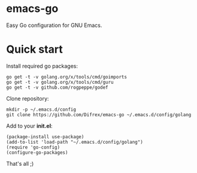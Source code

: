 * emacs-go

Easy Go configuration for GNU Emacs.

* Quick start

Install required go packages:
#+BEGIN_SRC
go get -t -v golang.org/x/tools/cmd/goimports
go get -t -v golang.org/x/tools/cmd/guru
go get -t -v github.com/rogpeppe/godef
#+END_SRC

Clone repository:
#+BEGIN_SRC
mkdir -p ~/.emacs.d/config
git clone https://github.com/Difrex/emacs-go ~/.emacs.d/config/golang
#+END_SRC

Add to your *init.el*:
#+BEGIN_SRC
(package-install use-package)
(add-to-list 'load-path "~/.emacs.d/config/golang")
(require 'go-config)
(configure-go-packages)
#+END_SRC

That's all ;)
